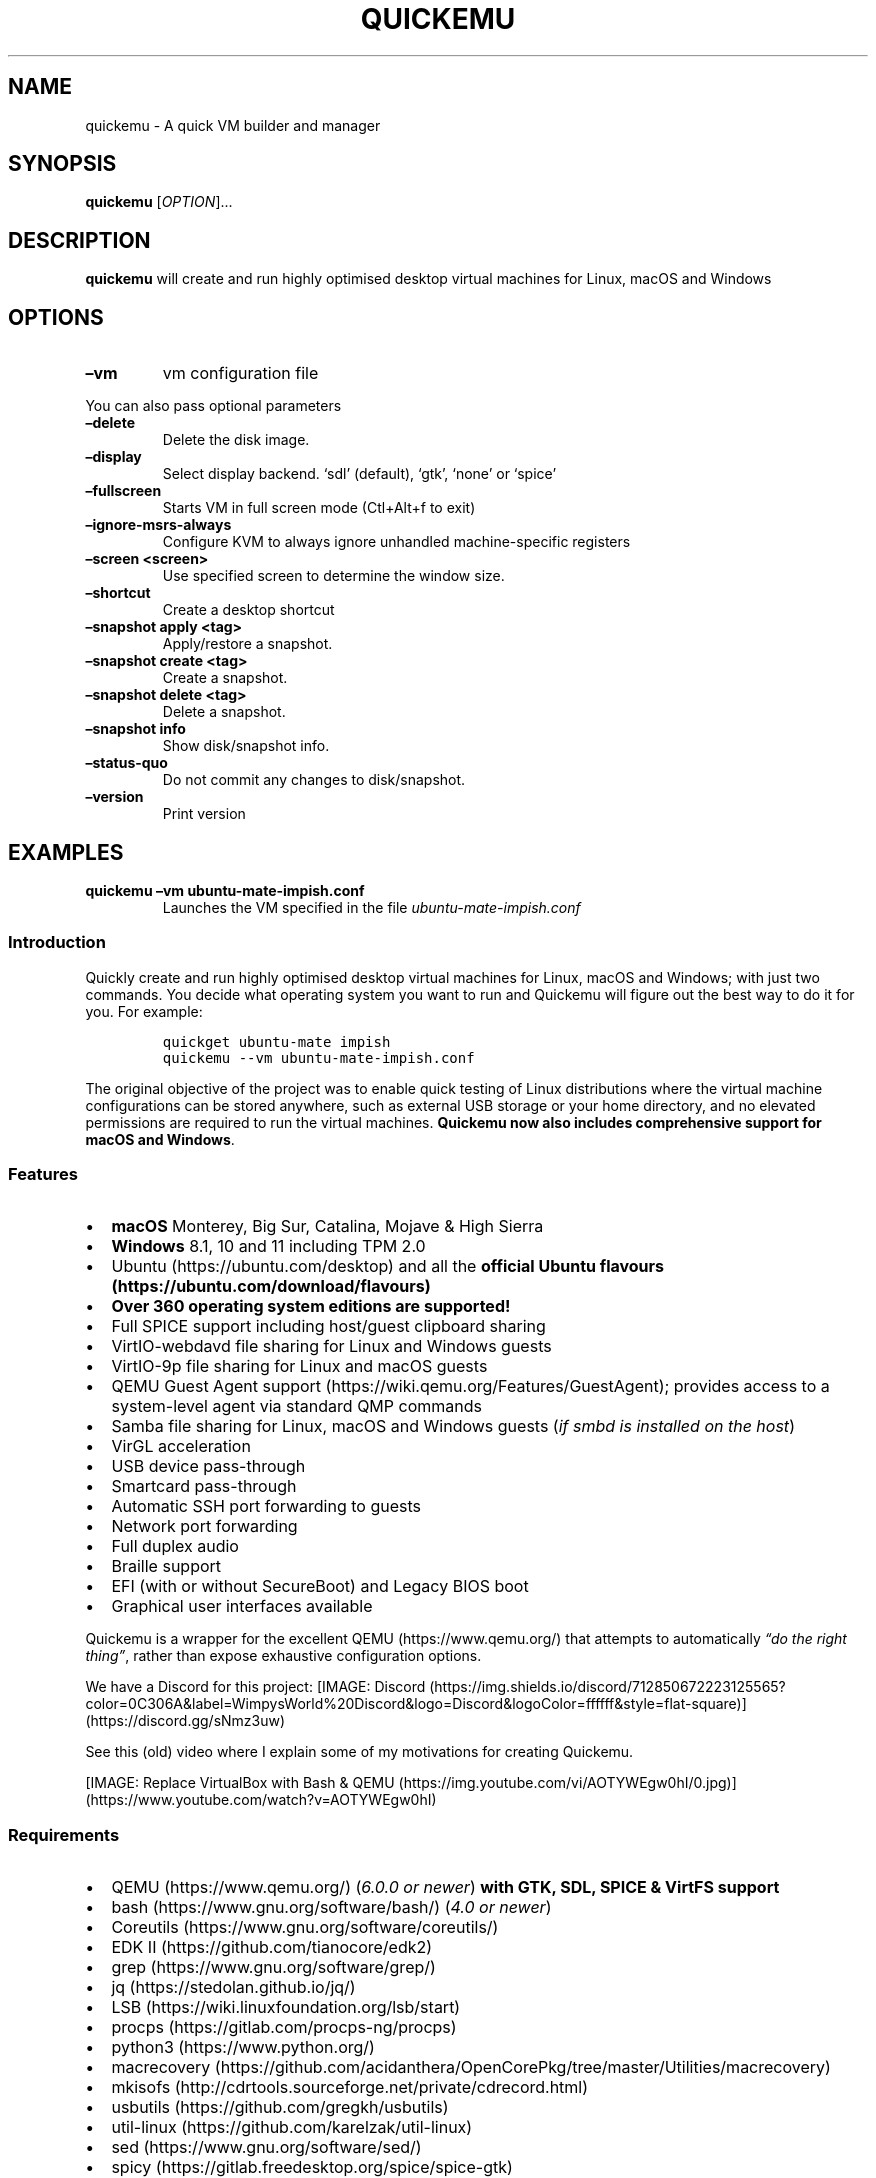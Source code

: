.\" Automatically generated by Pandoc 2.9.2.1
.\"
.TH "QUICKEMU" "1" "February 20, 2022" "quickemu" "Quickemu User Manual"
.hy
.SH NAME
.PP
quickemu - A quick VM builder and manager
.SH SYNOPSIS
.PP
\f[B]quickemu\f[R] [\f[I]OPTION\f[R]]\&...
.SH DESCRIPTION
.PP
\f[B]quickemu\f[R] will create and run highly optimised desktop virtual
machines for Linux, macOS and Windows
.SH OPTIONS
.TP
\f[B]\[en]vm\f[R]
vm configuration file
.PP
You can also pass optional parameters
.TP
\f[B]\[en]delete\f[R]
Delete the disk image.
.TP
\f[B]\[en]display\f[R]
Select display backend.
`sdl' (default), `gtk', `none' or `spice'
.TP
\f[B]\[en]fullscreen\f[R]
Starts VM in full screen mode (Ctl+Alt+f to exit)
.TP
\f[B]\[en]ignore-msrs-always\f[R]
Configure KVM to always ignore unhandled machine-specific registers
.TP
\f[B]\[en]screen <screen>\f[R]
Use specified screen to determine the window size.
.TP
\f[B]\[en]shortcut\f[R]
Create a desktop shortcut
.TP
\f[B]\[en]snapshot apply <tag>\f[R]
Apply/restore a snapshot.
.TP
\f[B]\[en]snapshot create <tag>\f[R]
Create a snapshot.
.TP
\f[B]\[en]snapshot delete <tag>\f[R]
Delete a snapshot.
.TP
\f[B]\[en]snapshot info\f[R]
Show disk/snapshot info.
.TP
\f[B]\[en]status-quo\f[R]
Do not commit any changes to disk/snapshot.
.TP
\f[B]\[en]version\f[R]
Print version
.SH EXAMPLES
.TP
\f[B]quickemu \[en]vm ubuntu-mate-impish.conf\f[R]
Launches the VM specified in the file \f[I]ubuntu-mate-impish.conf\f[R]
.SS Introduction
.PP
Quickly create and run highly optimised desktop virtual machines for
Linux, macOS and Windows; with just two commands.
You decide what operating system you want to run and Quickemu will
figure out the best way to do it for you.
For example:
.IP
.nf
\f[C]
quickget ubuntu-mate impish
quickemu --vm ubuntu-mate-impish.conf
\f[R]
.fi
.PP
The original objective of the project was to enable quick testing of
Linux distributions where the virtual machine configurations can be
stored anywhere, such as external USB storage or your home directory,
and no elevated permissions are required to run the virtual machines.
\f[B]Quickemu now also includes comprehensive support for macOS and
Windows\f[R].
.SS Features
.IP \[bu] 2
\f[B]macOS\f[R] Monterey, Big Sur, Catalina, Mojave & High Sierra
.IP \[bu] 2
\f[B]Windows\f[R] 8.1, 10 and 11 including TPM 2.0
.IP \[bu] 2
Ubuntu (https://ubuntu.com/desktop) and all the \f[B]official Ubuntu
flavours (https://ubuntu.com/download/flavours)\f[R]
.IP \[bu] 2
\f[B]Over 360 operating system editions are supported!\f[R]
.IP \[bu] 2
Full SPICE support including host/guest clipboard sharing
.IP \[bu] 2
VirtIO-webdavd file sharing for Linux and Windows guests
.IP \[bu] 2
VirtIO-9p file sharing for Linux and macOS guests
.IP \[bu] 2
QEMU Guest Agent support (https://wiki.qemu.org/Features/GuestAgent);
provides access to a system-level agent via standard QMP commands
.IP \[bu] 2
Samba file sharing for Linux, macOS and Windows guests (\f[I]if
\f[CI]smbd\f[I] is installed on the host\f[R])
.IP \[bu] 2
VirGL acceleration
.IP \[bu] 2
USB device pass-through
.IP \[bu] 2
Smartcard pass-through
.IP \[bu] 2
Automatic SSH port forwarding to guests
.IP \[bu] 2
Network port forwarding
.IP \[bu] 2
Full duplex audio
.IP \[bu] 2
Braille support
.IP \[bu] 2
EFI (with or without SecureBoot) and Legacy BIOS boot
.IP \[bu] 2
Graphical user interfaces available
.PP
Quickemu is a wrapper for the excellent QEMU (https://www.qemu.org/)
that attempts to automatically \f[I]\[lq]do the right thing\[rq]\f[R],
rather than expose exhaustive configuration options.
.PP
We have a Discord for this project:
[IMAGE: Discord (https://img.shields.io/discord/712850672223125565?color=0C306A&label=WimpysWorld%20Discord&logo=Discord&logoColor=ffffff&style=flat-square)] (https://discord.gg/sNmz3uw)
.PP
See this (old) video where I explain some of my motivations for creating
Quickemu.
.PP
[IMAGE: Replace VirtualBox with Bash &
QEMU (https://img.youtube.com/vi/AOTYWEgw0hI/0.jpg)] (https://www.youtube.com/watch?v=AOTYWEgw0hI)
.SS Requirements
.IP \[bu] 2
QEMU (https://www.qemu.org/) (\f[I]6.0.0 or newer\f[R]) \f[B]with GTK,
SDL, SPICE & VirtFS support\f[R]
.IP \[bu] 2
bash (https://www.gnu.org/software/bash/) (\f[I]4.0 or newer\f[R])
.IP \[bu] 2
Coreutils (https://www.gnu.org/software/coreutils/)
.IP \[bu] 2
EDK II (https://github.com/tianocore/edk2)
.IP \[bu] 2
grep (https://www.gnu.org/software/grep/)
.IP \[bu] 2
jq (https://stedolan.github.io/jq/)
.IP \[bu] 2
LSB (https://wiki.linuxfoundation.org/lsb/start)
.IP \[bu] 2
procps (https://gitlab.com/procps-ng/procps)
.IP \[bu] 2
python3 (https://www.python.org/)
.IP \[bu] 2
macrecovery (https://github.com/acidanthera/OpenCorePkg/tree/master/Utilities/macrecovery)
.IP \[bu] 2
mkisofs (http://cdrtools.sourceforge.net/private/cdrecord.html)
.IP \[bu] 2
usbutils (https://github.com/gregkh/usbutils)
.IP \[bu] 2
util-linux (https://github.com/karelzak/util-linux)
.IP \[bu] 2
sed (https://www.gnu.org/software/sed/)
.IP \[bu] 2
spicy (https://gitlab.freedesktop.org/spice/spice-gtk)
.IP \[bu] 2
swtpm (https://github.com/stefanberger/swtpm)
.IP \[bu] 2
Wget (https://www.gnu.org/software/wget/)
.IP \[bu] 2
xdg-user-dirs (https://www.freedesktop.org/wiki/Software/xdg-user-dirs/)
.IP \[bu] 2
xrandr (https://gitlab.freedesktop.org/xorg/app/xrandr)
.IP \[bu] 2
zsync (http://zsync.moria.org.uk/)
.SH Usage
.SS Graphical User Interfaces
.PP
While \f[C]quickemu\f[R] and \f[C]quickget\f[R] are designed for the
terminal, a graphical user interface is also available:
.IP \[bu] 2
\f[B]Quickgui (https://github.com/quickgui/quickgui)\f[R] by Mark
Johnson (https://github.com/marxjohnson) and Yannick
Mauray (https://github.com/ymauray).
.PP
Many thanks to Luke Wesley-Holley (https://github.com/Lukewh) and
Philipp Kiemle (https://github.com/daPhipz) for creating the
\f[B]Quickemu icons (https://github.com/Lukewh/quickemu-icons)\f[R]
\[u1F3A8]
.SS Quickgui for Ubuntu
.IP
.nf
\f[C]
sudo add-apt-repository ppa:yannick-mauray/quickgui
sudo apt update
sudo apt install quickgui
\f[R]
.fi
.SS Ubuntu Guest
.PP
\f[C]quickget\f[R] will automatically download an Ubuntu release and
create the virtual machine configuration.
.IP
.nf
\f[C]
quickget ubuntu focal
quickemu --vm ubuntu-focal.conf
\f[R]
.fi
.IP \[bu] 2
Complete the installation as normal.
.IP \[bu] 2
Post-install:
.RS 2
.IP \[bu] 2
Install the SPICE agent (\f[C]spice-vdagent\f[R]) to enable copy/paste
and USB redirection
.RS 2
.IP \[bu] 2
\f[C]sudo apt install spice-vdagent\f[R]
.RE
.IP \[bu] 2
Install the SPICE WebDAV agent (\f[C]spice-webdavd\f[R]) to enable file
sharing.
.RS 2
.IP \[bu] 2
\f[C]sudo apt install spice-webdavd\f[R]
.RE
.RE
.SS Ubuntu devel (daily-live) images
.PP
\f[C]quickget\f[R] can also download/refresh devel images via
\f[C]zsync\f[R] for Ubuntu developers and testers.
.IP
.nf
\f[C]
quickget ubuntu devel
quickemu --vm ubuntu-devel.conf
\f[R]
.fi
.PP
You can run \f[C]quickget ubuntu devel\f[R] to refresh your daily
development image as often as you like, it will even automatically
switch to a new series.
.SS Ubuntu Flavours
.PP
All the official Ubuntu flavours are supported, just replace
\f[C]ubuntu\f[R] with your preferred flavour.
.IP \[bu] 2
\f[C]kubuntu\f[R] (Kubuntu)
.IP \[bu] 2
\f[C]lubuntu\f[R] (Lubuntu)
.IP \[bu] 2
\f[C]ubuntu-budgie\f[R] (Ubuntu Budgie)
.IP \[bu] 2
\f[C]ubuntu-kylin\f[R] (Ubuntu Kylin)
.IP \[bu] 2
\f[C]ubuntu-mate\f[R] (Ubuntu MATE)
.IP \[bu] 2
\f[C]ubuntu-studio\f[R] (Ubuntu Studio)
.IP \[bu] 2
\f[C]ubuntu\f[R] (Ubuntu)
.IP \[bu] 2
\f[C]xubuntu\f[R] (Xubuntu)
.SS Other Operating Systems
.PP
\f[C]quickget\f[R] also supports:
.IP \[bu] 2
\f[C]alma\f[R] (Alma Linux)
.IP \[bu] 2
\f[C]alpine\f[R] (Alpine Linux)
.IP \[bu] 2
\f[C]android\f[R] (Android x86)
.IP \[bu] 2
\f[C]archlinux\f[R] (Arch Linux)
.IP \[bu] 2
\f[C]arcolinux\f[R] (Arco Linux)
.IP \[bu] 2
\f[C]cachyos\f[R] (CachyOS)
.IP \[bu] 2
\f[C]debian\f[R] (Debian)
.IP \[bu] 2
\f[C]devuan\f[R] (Devuan)
.IP \[bu] 2
\f[C]elementary\f[R] (elementary OS)
.IP \[bu] 2
\f[C]fedora\f[R] (Fedora)
.IP \[bu] 2
\f[C]freebsd\f[R] (FreeBSD)
.IP \[bu] 2
\f[C]garuda\f[R] (Garuda Linux)
.IP \[bu] 2
\f[C]gentoo\f[R] (Gentoo)
.IP \[bu] 2
\f[C]ghostbsd\f[R] (GhostBSD)
.IP \[bu] 2
\f[C]haiku\f[R] (Haiku)
.IP \[bu] 2
\f[C]kali\f[R] (Kali)
.IP \[bu] 2
\f[C]kdeneon\f[R] (KDE Neon)
.IP \[bu] 2
\f[C]kolibrios\f[R] (KolibriOS)
.IP \[bu] 2
\f[C]linuxmint\f[R] (Linux Mint)
.IP \[bu] 2
\f[C]manjaro\f[R] (Manjaro)
.IP \[bu] 2
\f[C]mxlinux\f[R] (MX Linux)
.IP \[bu] 2
\f[C]netboot\f[R] (netboot.xyz)
.IP \[bu] 2
\f[C]netbsd\f[R] (NetBSD)
.IP \[bu] 2
\f[C]nixos\f[R] (NixOS)
.IP \[bu] 2
\f[C]openbsd\f[R] (OpenBSD)
.IP \[bu] 2
\f[C]opensuse\f[R] (openSUSE)
.IP \[bu] 2
\f[C]oraclelinux\f[R] (Oracle Linux)
.IP \[bu] 2
\f[C]popos\f[R] (Pop!_OS)
.IP \[bu] 2
\f[C]regolith\f[R] (Regolith Linux)
.IP \[bu] 2
\f[C]rockylinux\f[R] (Rocky Linux)
.IP \[bu] 2
\f[C]slackware\f[R] (Slackware Linux)
.IP \[bu] 2
\f[C]solus\f[R] (Solus)
.IP \[bu] 2
\f[C]tails\f[R] (Tails)
.IP \[bu] 2
\f[C]void\f[R] (Void Linux)
.IP \[bu] 2
\f[C]zorin\f[R] (Zorin OS)
.PP
Or you can download a Linux image and manually create a VM
configuration.
.IP \[bu] 2
Download a .iso image of a Linux distribution
.IP \[bu] 2
Create a VM configuration file; for example
\f[C]debian-bullseye.conf\f[R]
.IP
.nf
\f[C]
guest_os=\[dq]linux\[dq]
disk_img=\[dq]debian-bullseye/disk.qcow2\[dq]
iso=\[dq]debian-bullseye/firmware-11.0.0-amd64-DVD-1.iso\[dq]
\f[R]
.fi
.IP \[bu] 2
Use \f[C]quickemu\f[R] to start the virtual machine:
.IP
.nf
\f[C]
quickemu --vm debian-bullseye.conf
\f[R]
.fi
.IP \[bu] 2
Complete the installation as normal.
.IP \[bu] 2
Post-install:
.RS 2
.IP \[bu] 2
Install the SPICE agent (\f[C]spice-vdagent\f[R]) to enable copy/paste
and USB redirection.
.IP \[bu] 2
Install the SPICE WebDAV agent (\f[C]spice-webdavd\f[R]) to enable file
sharing.
.RE
.SS macOS Guest
.PP
\f[C]quickget\f[R] automatically downloads a macOS recovery image and
creates a virtual machine configuration.
.IP
.nf
\f[C]
quickget macos catalina
quickemu --vm macos-catalina.conf
\f[R]
.fi
.PP
macOS \f[C]high-sierra\f[R], \f[C]mojave\f[R], \f[C]catalina\f[R],
\f[C]big-sur\f[R] and \f[C]monterey\f[R] are supported.
.IP \[bu] 2
Use cursor keys and enter key to select the \f[B]macOS Base System\f[R]
.IP \[bu] 2
From \f[B]macOS Utilities\f[R]
.RS 2
.IP \[bu] 2
Click \f[B]Disk Utility\f[R] and \f[B]Continue\f[R]
.RS 2
.IP \[bu] 2
On macOS Catalina, Big Sur & Monterey
.RS 2
.IP \[bu] 2
Select \f[C]Apple Inc. VirtIO Block Media\f[R] from the list and click
\f[B]Erase\f[R].
.RE
.IP \[bu] 2
On macOS Mojave and High Sierra
.RS 2
.IP \[bu] 2
Select \f[C]QEMU HARDDISK Media\f[R] (\[ti]103.08GB) from the list and
click \f[B]Erase\f[R].
.RE
.RE
.IP \[bu] 2
Enter a \f[C]Name:\f[R] for the disk and click \f[B]Erase\f[R].
.IP \[bu] 2
Click \f[B]Done\f[R].
.IP \[bu] 2
Close Disk Utility
.RE
.IP \[bu] 2
From \f[B]macOS Utilities\f[R]
.RS 2
.IP \[bu] 2
Click \f[B]Reinstall macOS\f[R] and \f[B]Continue\f[R]
.RE
.IP \[bu] 2
Complete the installation as you normally would.
.RS 2
.IP \[bu] 2
On the first reboot use cursor keys and enter key to select \f[B]macOS
Installer\f[R]
.IP \[bu] 2
On the subsequent reboots use cursor keys and enter key to select the
disk you named
.RE
.PP
The default macOS configuration looks like this:
.IP
.nf
\f[C]
guest_os=\[dq]macos\[dq]
img=\[dq]macos-catalina/RecoveryImage.img\[dq]
disk_img=\[dq]macos-catalina/disk.qcow2\[dq]
macos_release=\[dq]catalina\[dq]
\f[R]
.fi
.IP \[bu] 2
\f[C]guest_os=\[dq]macos\[dq]\f[R] instructs Quickemu to optimise for
macOS.
.IP \[bu] 2
\f[C]macos_release=\[dq]catalina\[dq]\f[R] instructs Quickemu to
optimise for a particular macOS release.
.RS 2
.IP \[bu] 2
For example VirtIO Network and Memory Ballooning are available in Big
Sur and newer, but not previous releases.
.IP \[bu] 2
And VirtIO Block Media (disks) are supported/stable in Catalina and
newer.
.RE
.SS macOS compatibility
.PP
There are some considerations when running macOS via Quickemu.
.IP \[bu] 2
Supported macOS releases:
.RS 2
.IP \[bu] 2
High Sierra
.IP \[bu] 2
Mojave
.IP \[bu] 2
Catalina \f[B](Recommended)\f[R]
.IP \[bu] 2
Big Sur
.IP \[bu] 2
Monterey
.RE
.IP \[bu] 2
\f[C]quickemu\f[R] will automatically download the required
OpenCore (https://github.com/acidanthera/OpenCorePkg) bootloader and
OVMF firmware from OSX-KVM (https://github.com/kholia/OSX-KVM).
.IP \[bu] 2
Optimised by default, but no GPU acceleration is available.
.RS 2
.IP \[bu] 2
Host CPU vendor is detected and guest CPU is optimised accordingly.
.IP \[bu] 2
VirtIO Block
Media (https://www.kraxel.org/blog/2019/06/macos-qemu-guest/) is used
for the system disk where supported.
.IP \[bu] 2
VirtIO \f[C]usb-tablet\f[R] (http://philjordan.eu/osx-virt/) is used for
the mouse.
.IP \[bu] 2
VirtIO Network (\f[C]virtio-net\f[R]) is supported and enabled on macOS
Big Sur and newer but previous releases use \f[C]vmxnet3\f[R].
.IP \[bu] 2
VirtIO Memory Ballooning is supported and enabled on macOS Big Sur and
newer but disabled for other support macOS releases.
.RE
.IP \[bu] 2
USB host and SPICE pass-through is:
.RS 2
.IP \[bu] 2
UHCI (USB 2.0) on macOS Catalina and earlier.
.IP \[bu] 2
XHCI (USB 3.0) on macOS Big Sur and newer.
.RE
.IP \[bu] 2
Display resolution can only be changed via macOS System Preferences.
.IP \[bu] 2
Full Duplex audio works on macOS High Sierra, Mojave and Catalina.
.RS 2
.IP \[bu] 2
\f[B]macOS Big Sur and Monterey have no audio at all\f[R].
.RE
.IP \[bu] 2
File sharing between guest and host is available via
virtio-9p (https://wiki.qemu.org/Documentation/9psetup) and SPICE
webdavd (https://gitlab.gnome.org/GNOME/phodav/-/merge_requests/24).
.IP \[bu] 2
Copy/paste via SPICE agent is \f[B]not available on macOS\f[R].
.SS Windows 8.1, 10 & 11 Guests
.PP
\f[C]quickget\f[R] can automatically download Windows 8.1, Windows
10 (https://www.microsoft.com/en-gb/software-download/windows10ISO) and
Windows 11 (https://www.microsoft.com/en-gb/software-download/windows11)
along with the VirtIO drivers for
Windows (https://fedorapeople.org/groups/virt/virtio-win/direct-downloads/)
and creates a virtual machine configuration.
.IP
.nf
\f[C]
quickget windows 11
quickemu --vm windows-11.conf
\f[R]
.fi
.IP \[bu] 2
Complete the installation as you normally would.
.IP \[bu] 2
All relevant drivers and services should be installed automatically.
.SS Regional versions
.PP
By default \f[C]quickget\f[R] will download the \f[I]\[lq]English
International\[rq]\f[R] release, but you can optionally specify one of
the supported languages: For example:
.IP
.nf
\f[C]
quickget windows 11 \[dq]Chinese (Traditional)\[dq]
\f[R]
.fi
.PP
The default Windows 11 configuration looks like this:
.IP
.nf
\f[C]
guest_os=\[dq]windows\[dq]
disk_img=\[dq]windows-11/disk.qcow2\[dq]
iso=\[dq]windows-11/Win11_EnglishInternational_x64.iso\[dq]
fixed_iso=\[dq]windows-11/virtio-win.iso\[dq]
tpm=\[dq]on\[dq]
\f[R]
.fi
.IP \[bu] 2
\f[C]guest_os=\[dq]windows\[dq]\f[R] instructs \f[C]quickemu\f[R] to
optimise for Windows.
.IP \[bu] 2
\f[C]fixed_iso=\f[R] specifies the ISO image that provides VirtIO
drivers.
.IP \[bu] 2
\f[C]tpm=\[dq]on\[dq]\f[R] instructs \f[C]quickemu\f[R] to create a
software emulated TPM device using \f[C]swtpm\f[R].
.SS Other Guests
.SH All the options
.PP
Here are the usage instructions:
.IP
.nf
\f[C]

Usage
  quickemu --vm ubuntu.conf

You can also pass optional parameters
  --braille               : Enable braille support. Requires SDL.
  --delete-disk           : Delete the disk image and EFI variables
  --delete-vm             : Delete the entire VM and it\[aq]s configuration
  --display               : Select display backend. \[aq]sdl\[aq] (default), \[aq]gtk\[aq], \[aq]none\[aq], or \[aq]spice\[aq]
  --fullscreen            : Starts VM in full screen mode (Ctl+Alt+f to exit)
  --ignore-msrs-always    : Configure KVM to always ignore unhandled machine-specific registers
  --screen <screen>       : Use specified screen to determine the window size.
  --shortcut              : Create a desktop shortcut
  --snapshot apply <tag>  : Apply/restore a snapshot.
  --snapshot create <tag> : Create a snapshot.
  --snapshot delete <tag> : Delete a snapshot.
  --snapshot info         : Show disk/snapshot info.
  --status-quo            : Do not commit any changes to disk/snapshot.
  --version               : Print version

\f[R]
.fi
.SS Desktop shortcuts
.PP
Desktop shortcuts can be created for a VM, the shortcuts are saved in
\f[C]\[ti]/.local/share/applications\f[R].
Here is an example of how to create a shortcut.
.IP
.nf
\f[C]
quickemu --vm ubuntu-focal-desktop.conf --shortcut
\f[R]
.fi
.SS Screen and window size (Linux guests only)
.PP
\f[C]qemu\f[R] will always default to the primary monitor to display the
VM\[cq]s window.
.PP
Without the \f[C]--screen\f[R] option, \f[C]quickemu\f[R] will look for
the size of the smallest monitor, and use a size that fits on said
monitor.
.PP
The \f[C]--screen\f[R] option forces \f[C]quickemu\f[R] to use the size
of the given monitor to compute the size of the window.
\f[B]It won\[cq]t use that monitor to display the VM\[cq]s window if
it\[cq]s not the primary monitor\f[R].
This is useful if the primary monitor if not the smallest one, and if
the VM\[cq]s window doesn\[cq]t need to be moved around.
.PP
The \f[C]--screen\f[R] option is also useful with the
\f[C]--fullscreen\f[R] option, again because \f[C]qemu\f[R] will always
use the primary monitor.
In order for the fullscreen mode to work properly, the resolution of the
VM\[cq]s window must match the resolution of the screen.
.PP
To know which screen to use, type:
.IP
.nf
\f[C]
xrandr --listmonitors | grep -v Monitors
\f[R]
.fi
.PP
The command will output something like this:
.IP
.nf
\f[C]
 0: +*HDMI-0 2560/597x1440/336+1920+0  HDMI-0
 1: +DVI-D-0 1920/527x1080/296+0+0  DVI-D-0
\f[R]
.fi
.PP
The first number is what needs to be passed to the \f[C]--screen\f[R]
option.
.PP
For example:
.IP
.nf
\f[C]
quickemu --vm vm.conf --screen 0
\f[R]
.fi
.PP
The above uses the 2560x1440 screen to compute the size of the window,
which Quickemu sizes to 2048x1152.
Without the \f[C]--screen\f[R] option, Quickemu would have used the
1920x1080 monitor which results in a window size of 1664x936.
.SH References
.PP
Useful reference that assisted the development of Quickemu.
.IP \[bu] 2
General
.RS 2
.IP \[bu] 2
QEMU\[cq]s documentation! (https://qemu.readthedocs.io/en/latest/)
.IP \[bu] 2
<https://pve.proxmox.com/wiki/Qemu/KVM_Virtual_Machines>
.IP \[bu] 2
<https://www.kraxel.org/blog/2020/01/qemu-sound-audiodev/>
.RE
.IP \[bu] 2
macOS
.RS 2
.IP \[bu] 2
<https://www.nicksherlock.com/2020/06/installing-macos-big-sur-on-proxmox/>
.IP \[bu] 2
<https://passthroughpo.st/mac-os-adds-early-support-for-virtio-qemu/>
.IP \[bu] 2
<https://github.com/kholia/OSX-KVM>
.IP \[bu] 2
<https://github.com/thenickdude/KVM-Opencore>
.IP \[bu] 2
<https://github.com/acidanthera/OpenCorePkg/tree/master/Utilities/macrecovery>
.IP \[bu] 2
<https://www.kraxel.org/blog/2017/09/running-macos-as-guest-in-kvm/>
.IP \[bu] 2
<https://www.nicksherlock.com/2017/10/passthrough-of-advanced-cpu-features-for-macos-high-sierra-guests/>
.IP \[bu] 2
<http://philjordan.eu/osx-virt/>
.IP \[bu] 2
<https://github.com/Dids/clover-builder>
.IP \[bu] 2
OpenCore Configurator (https://mackie100projects.altervista.org)
.RE
.IP \[bu] 2
Windows
.RS 2
.IP \[bu] 2
<https://www.heiko-sieger.info/running-windows-10-on-linux-using-kvm-with-vga-passthrough/>
.IP \[bu] 2
<https://leduccc.medium.com/improving-the-performance-of-a-windows-10-guest-on-qemu-a5b3f54d9cf5>
.IP \[bu] 2
<https://frontpagelinux.com/tutorials/how-to-use-linux-kvm-to-optimize-your-windows-10-virtual-machine/>
.IP \[bu] 2
<https://turlucode.com/qemu-command-line-args/>
.IP \[bu] 2
<https://github.com/pbatard/Fido>
.IP \[bu] 2
<https://www.catapultsystems.com/blogs/create-zero-touch-windows-10-iso/>
.RE
.IP \[bu] 2
TPM
.RS 2
.IP \[bu] 2
<https://qemu-project.gitlab.io/qemu/specs/tpm.html>
.IP \[bu] 2
<https://www.tecklyfe.com/how-to-create-a-windows-11-virtual-machine-in-qemu/>
.RE
.IP \[bu] 2
9p & virtiofs
.RS 2
.IP \[bu] 2
<https://wiki.qemu.org/Documentation/9p>
.IP \[bu] 2
<https://wiki.qemu.org/Documentation/9psetup>
.IP \[bu] 2
<https://www.kraxel.org/blog/2019/06/macos-qemu-guest/>
.IP \[bu] 2
<https://superuser.com/questions/628169/how-to-share-a-directory-with-the-host-without-networking-in-qemu>
.IP \[bu] 2
<https://virtio-fs.gitlab.io/>
.RE
.SH AUTHORS
.PP
Written by Martin Wimpress.
.SH BUGS
.PP
Submit bug reports online at:
<https://github.com/quickemu-project/quickemu/issues>
.SH SEE ALSO
.PP
Full sources at: <https://github.com/quickemu-project/quickemu>
.PP
quickemu_conf(1), quickget(1), quickgui(1)
.SH AUTHORS
Martin Wimpress.
